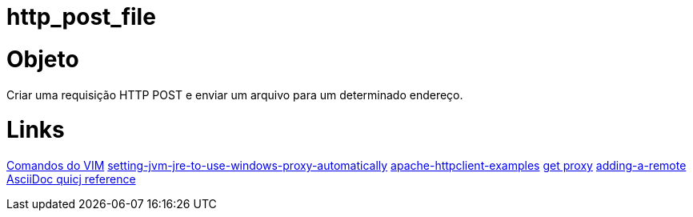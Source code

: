 = http_post_file


Objeto
======

Criar uma requisição HTTP POST e enviar um arquivo para um determinado endereço.

Links
=====
http://www.radford.edu/~mhtay/CPSC120/VIM_Editor_Commands.htm[Comandos do VIM]
http://stackoverflow.com/questions/376101/setting-jvm-jre-to-use-windows-proxy-automatically[setting-jvm-jre-to-use-windows-proxy-automatically]
http://www.mkyong.com/java/apache-httpclient-examples/[apache-httpclient-examples]
http://www.tutorialspoint.com/javaexamples/net_poxy.htm[get proxy]
https://help.github.com/articles/adding-a-remote[adding-a-remote]
http://asciidoctor.org/docs/asciidoc-syntax-quick-reference/[AsciiDoc quicj reference]
